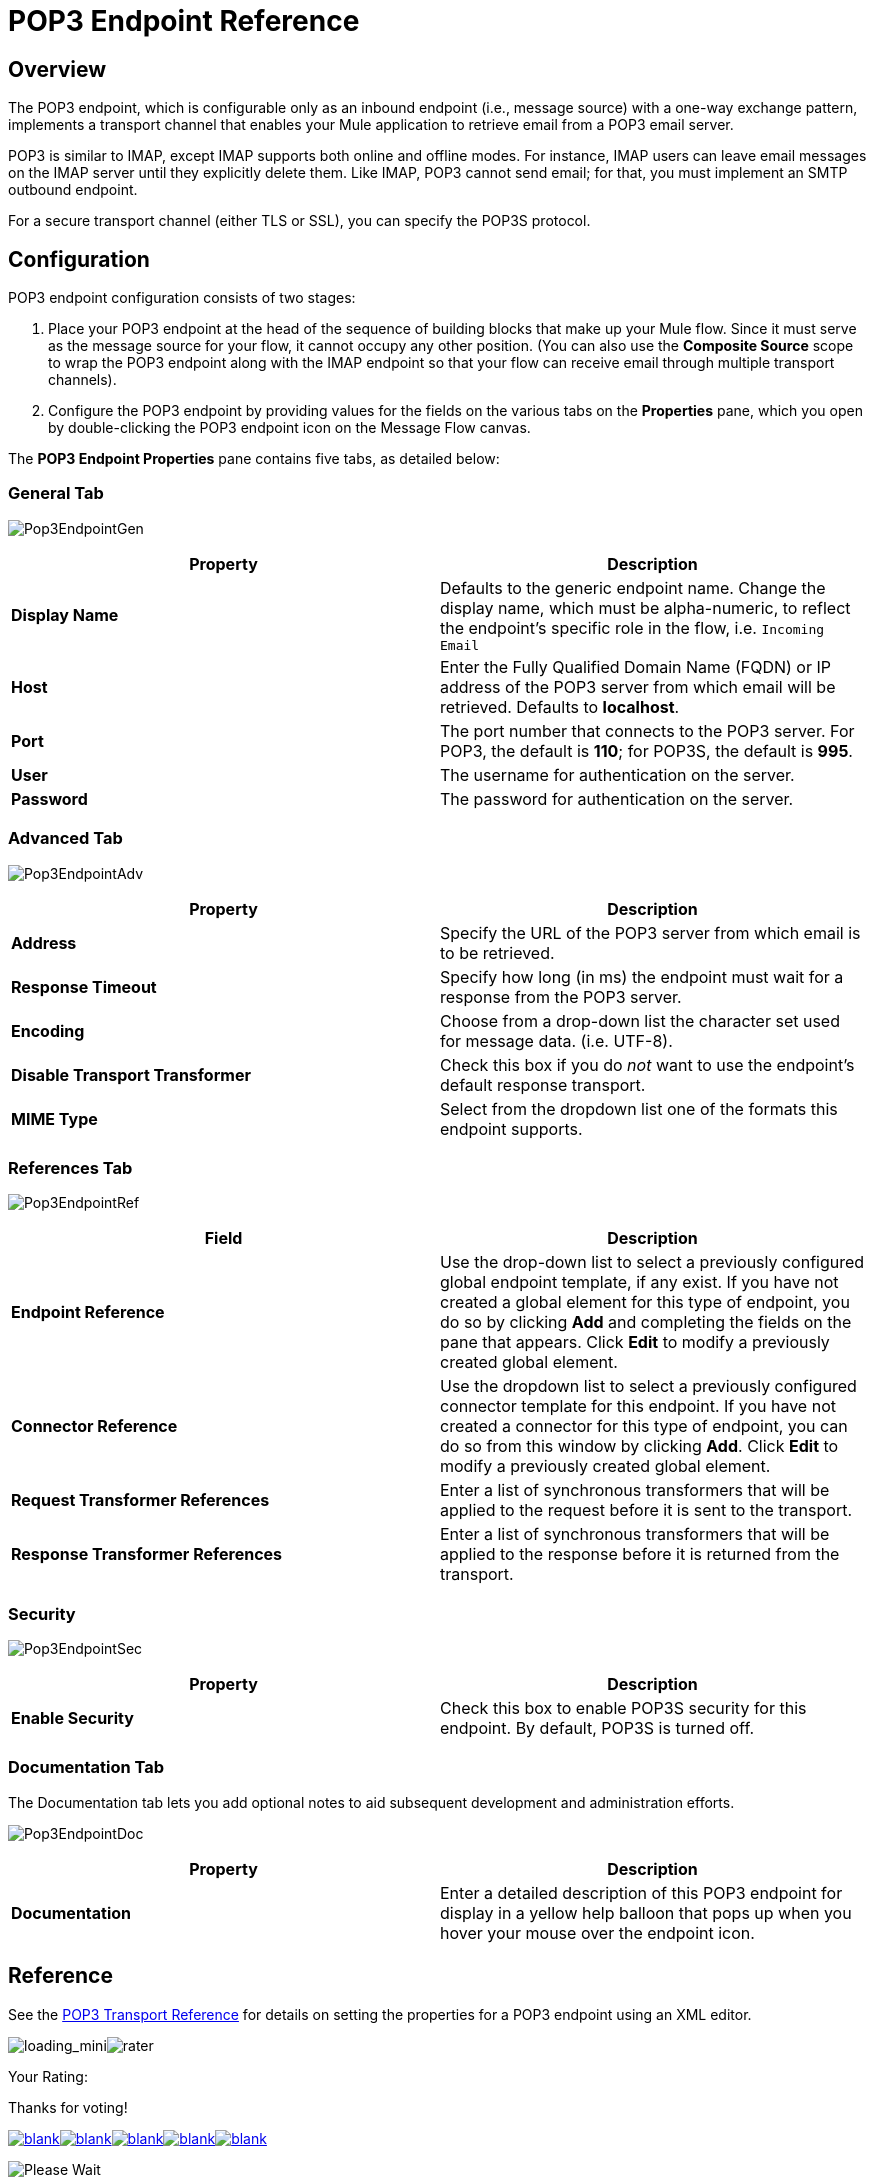 = POP3 Endpoint Reference

== Overview

The POP3 endpoint, which is configurable only as an inbound endpoint (i.e., message source) with a one-way exchange pattern, implements a transport channel that enables your Mule application to retrieve email from a POP3 email server.

POP3 is similar to IMAP, except IMAP supports both online and offline modes. For instance, IMAP users can leave email messages on the IMAP server until they explicitly delete them. Like IMAP, POP3 cannot send email; for that, you must implement an SMTP outbound endpoint.

For a secure transport channel (either TLS or SSL), you can specify the POP3S protocol.

== Configuration

POP3 endpoint configuration consists of two stages:

. Place your POP3 endpoint at the head of the sequence of building blocks that make up your Mule flow. Since it must serve as the message source for your flow, it cannot occupy any other position. (You can also use the *Composite Source* scope to wrap the POP3 endpoint along with the IMAP endpoint so that your flow can receive email through multiple transport channels).

. Configure the POP3 endpoint by providing values for the fields on the various tabs on the *Properties* pane, which you open by double-clicking the POP3 endpoint icon on the Message Flow canvas.

The *POP3 Endpoint Properties* pane contains five tabs, as detailed below:

=== General Tab

image:Pop3EndpointGen.png[Pop3EndpointGen]

[cols=",",options="header",]
|===
|Property |Description
|*Display Name* |Defaults to the generic endpoint name. Change the display name, which must be alpha-numeric, to reflect the endpoint's specific role in the flow, i.e. `Incoming Email`
|*Host* |Enter the Fully Qualified Domain Name (FQDN) or IP address of the POP3 server from which email will be retrieved. Defaults to *localhost*.
|*Port* |The port number that connects to the POP3 server. For POP3, the default is **110**; for POP3S, the default is *995*.
|*User* |The username for authentication on the server.
|*Password* |The password for authentication on the server.
|===

=== Advanced Tab

image:Pop3EndpointAdv.png[Pop3EndpointAdv]

[cols=",",options="header",]
|===
|Property |Description
|*Address* |Specify the URL of the POP3 server from which email is to be retrieved.
|*Response Timeout* |Specify how long (in ms) the endpoint must wait for a response from the POP3 server.
|*Encoding* |Choose from a drop-down list the character set used for message data. (i.e. UTF-8).
|*Disable Transport Transformer* |Check this box if you do _not_ want to use the endpoint’s default response transport.
|*MIME Type* |Select from the dropdown list one of the formats this endpoint supports.
|===

=== References Tab

image:Pop3EndpointRef.png[Pop3EndpointRef]

[cols=",",options="header",]
|===
|Field |Description
|*Endpoint Reference* |Use the drop-down list to select a previously configured global endpoint template, if any exist. If you have not created a global element for this type of endpoint, you do so by clicking *Add* and completing the fields on the pane that appears. Click *Edit* to modify a previously created global element.
|*Connector Reference* |Use the dropdown list to select a previously configured connector template for this endpoint. If you have not created a connector for this type of endpoint, you can do so from this window by clicking *Add*. Click *Edit* to modify a previously created global element.
|*Request Transformer References* |Enter a list of synchronous transformers that will be applied to the request before it is sent to the transport.
|*Response Transformer References* |Enter a list of synchronous transformers that will be applied to the response before it is returned from the transport.
|===

=== Security

image:Pop3EndpointSec.png[Pop3EndpointSec]

[cols=",",options="header",]
|===
|Property |Description
|*Enable Security* |Check this box to enable POP3S security for this endpoint. By default, POP3S is turned off.
|===

=== Documentation Tab

The Documentation tab lets you add optional notes to aid subsequent development and administration efforts.

image:Pop3EndpointDoc.png[Pop3EndpointDoc]

[cols=",",options="header",]
|========================
|Property |Description
|*Documentation* |Enter a detailed description of this POP3 endpoint for display in a yellow help balloon that pops up when you hover your mouse over the endpoint icon.
|========================

== Reference

See the link:/documentation-3.2/display/32X/POP3+Transport+Reference[POP3 Transport Reference] for details on setting the properties for a POP3 endpoint using an XML editor.

image:loading_mini.png[loading_mini]image:rater.png[rater]

Your Rating:

Thanks for voting!

link:/documentation-3.2/plugins/rate/rating.action?decorator=none&displayFilter.includeCookies=true&displayFilter.includeUsers=true&ceoId=53248290&rating=1&redirect=true[image:blank.png[blank]]link:/documentation-3.2/plugins/rate/rating.action?decorator=none&displayFilter.includeCookies=true&displayFilter.includeUsers=true&ceoId=53248290&rating=2&redirect=true[image:blank.png[blank]]link:/documentation-3.2/plugins/rate/rating.action?decorator=none&displayFilter.includeCookies=true&displayFilter.includeUsers=true&ceoId=53248290&rating=3&redirect=true[image:blank.png[blank]]link:/documentation-3.2/plugins/rate/rating.action?decorator=none&displayFilter.includeCookies=true&displayFilter.includeUsers=true&ceoId=53248290&rating=4&redirect=true[image:blank.png[blank]]link:/documentation-3.2/plugins/rate/rating.action?decorator=none&displayFilter.includeCookies=true&displayFilter.includeUsers=true&ceoId=53248290&rating=5&redirect=true[image:blank.png[blank]]

image:/documentation-3.2/download/resources/com.adaptavist.confluence.rate:rate/resources/themes/v2/gfx/blank.gif[Please Wait,title="Please Wait"]

Please Wait

Results:

image:/documentation-3.2/download/resources/com.adaptavist.confluence.rate:rate/resources/themes/v2/gfx/blank.gif[Pathetic,title="Pathetic"]image:/documentation-3.2/download/resources/com.adaptavist.confluence.rate:rate/resources/themes/v2/gfx/blank.gif[Bad,title="Bad"]image:/documentation-3.2/download/resources/com.adaptavist.confluence.rate:rate/resources/themes/v2/gfx/blank.gif[OK,title="OK"]image:/documentation-3.2/download/resources/com.adaptavist.confluence.rate:rate/resources/themes/v2/gfx/blank.gif[Good,title="Good"]image:/documentation-3.2/download/resources/com.adaptavist.confluence.rate:rate/resources/themes/v2/gfx/blank.gif[Outstanding!,title="Outstanding!"]

17

rates
